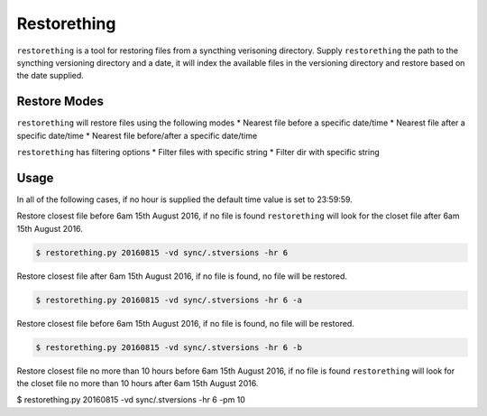 Restorething
============
``restorething`` is a tool for restoring files from a syncthing verisoning directory. Supply ``restorething`` the path to the syncthing versioning directory and a date, it will index the available files in the versioning directory and restore based on the date supplied.


Restore Modes
-------------
``restorething`` will restore files using the following modes
* Nearest file before a specific date/time
* Nearest file after a specific date/time
* Nearest file before/after a specific date/time

``restorething`` has filtering options
* Filter files with specific string
* Filter dir with specific string


Usage
-----
In all of the following cases, if no hour is supplied the default time value is set to 23:59:59.

Restore closest file before 6am 15th August 2016, if no file is found ``restorething`` will look for the closet file after 6am 15th August 2016.

.. code:: bash

    $ restorething.py 20160815 -vd sync/.stversions -hr 6

Restore closest file after 6am 15th August 2016, if no file is found, no file will be restored.

.. code:: bash

    $ restorething.py 20160815 -vd sync/.stversions -hr 6 -a

Restore closest file before 6am 15th August 2016, if no file is found, no file will be restored.

.. code:: bash

    $ restorething.py 20160815 -vd sync/.stversions -hr 6 -b


Restore closest file no more than 10 hours before 6am 15th August 2016, if no file is found ``restorething`` will look for the closet file no more than 10 hours after 6am 15th August 2016.

.. code:: bash

$ restorething.py 20160815 -vd sync/.stversions -hr 6 -pm 10

